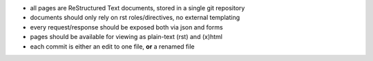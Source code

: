 * all pages are ReStructured Text documents, stored in a single git repository
* documents should only rely on rst roles/directives, no external templating
* every request/response should be exposed both via json and forms
* pages should be available for viewing as plain-text (rst) and (x)html
* each commit is either an edit to one file, **or** a renamed file

